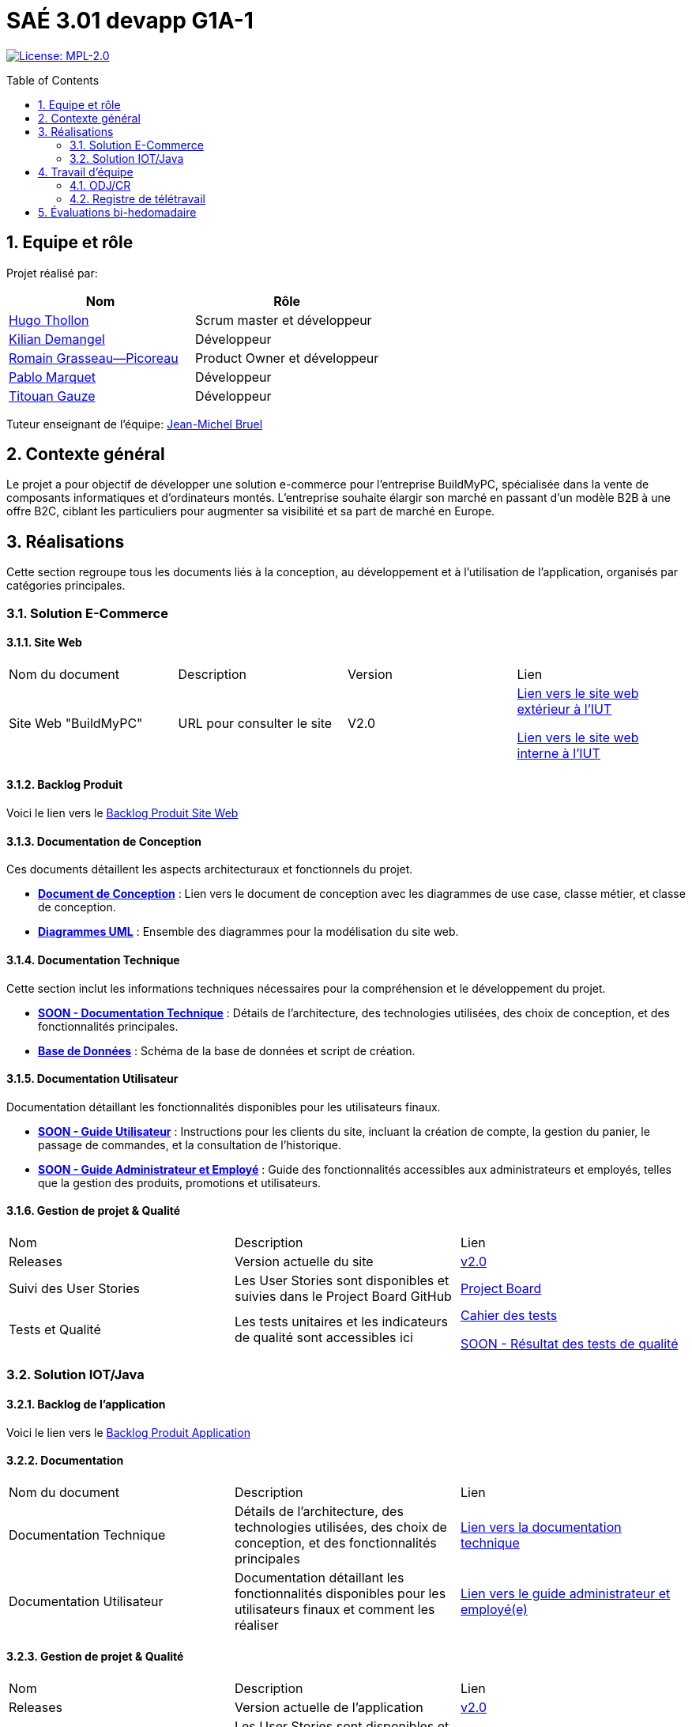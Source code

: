 = SAÉ 3.01 devapp G1A-1
:icons: font
:models: models
:experimental:
:incremental:
:numbered:
:toc: macro
:window: _blank
:correction!:

// Useful definitions
:asciidoc: http://www.methods.co.nz/asciidoc[AsciiDoc]
:icongit: icon:git[]
:git: http://git-scm.com/[{icongit}]
:plantuml: https://plantuml.com/fr/[plantUML]
:vscode: https://code.visualstudio.com/[VS Code]

ifndef::env-github[:icons: font]
// Specific to GitHub
ifdef::env-github[]
:correction:
:!toc-title:
:caution-caption: :fire:
:important-caption: :exclamation:
:note-caption: :paperclip:
:tip-caption: :bulb:
:warning-caption: :warning:
:icongit: Git
endif::[]

// /!\ A MODIFIER !!!
:baseURL: https://github.com/IUT-Blagnac/sae-3-01-devapp-G1A-1

// Tags
image:https://img.shields.io/badge/License-MPL%202.0-brightgreen.svg[License: MPL-2.0, link="https://opensource.org/licenses/MPL-2.0"]
//---------------------------------------------------------------

toc::[]

== Equipe et rôle

Projet réalisé par:

|=== 
| Nom | Rôle 

| https://github.com/HugoTHOLLON[Hugo Thollon] | Scrum master et développeur  
| https://github.com/KilianDemangel[Kilian Demangel] | Développeur  
| https://github.com/RomainGrassaudPicoreau[Romain Grasseau--Picoreau] | Product Owner et développeur  
| https://github.com/ElPoraz[Pablo Marquet] | Développeur  
| https://github.com/titouangauze[Titouan Gauze] | Développeur  
|===


Tuteur enseignant de l'équipe: mailto:jean-michel.bruel@univ-tlse2.fr[Jean-Michel Bruel]

== Contexte général

Le projet a pour objectif de développer une solution e-commerce pour l’entreprise BuildMyPC, spécialisée dans la vente de composants informatiques et d’ordinateurs montés. L’entreprise souhaite élargir son marché en passant d’un modèle B2B à une offre B2C, ciblant les particuliers pour augmenter sa visibilité et sa part de marché en Europe.

== Réalisations 

Cette section regroupe tous les documents liés à la conception, au développement et à l’utilisation de l'application, organisés par catégories principales.

=== Solution E-Commerce

==== Site Web

|===
| Nom du document | Description | Version |  Lien
| Site Web "BuildMyPC" | URL pour consulter le site | V2.0 | http://193.54.227.208/~R2024SAE3007/index.php[Lien vers le site web extérieur à l'IUT]
                                                               
                                                               http://192.168.224.139/~R2024SAE3007/index.php[Lien vers le site web interne à l'IUT]
|===

==== Backlog Produit

Voici le lien vers le https://docs.google.com/document/d/1-Zlu1r8tdu_4MKUdvEXSIp5SxSWzvL6TWAJxxputSHw/edit?usp=sharing[Backlog Produit Site Web]

==== Documentation de Conception

Ces documents détaillent les aspects architecturaux et fonctionnels du projet.

- **link:Documentation/document_conception.adoc[Document de Conception]** : Lien vers le document de conception avec les diagrammes de use case, classe métier, et classe de conception.
- **link:https://github.com/IUT-Blagnac/sae-3-01-devapp-G1A-1/tree/master/Documentation/images/doc_conception[Diagrammes UML]** : Ensemble des diagrammes pour la modélisation du site web.

==== Documentation Technique

Cette section inclut les informations techniques nécessaires pour la compréhension et le développement du projet.

- **link:Documentation/TODO.adoc[SOON - Documentation Technique]** : Détails de l'architecture, des technologies utilisées, des choix de conception, et des fonctionnalités principales.
- **link:https://github.com/IUT-Blagnac/sae-3-01-devapp-G1A-1/tree/master/BD[Base de Données]** : Schéma de la base de données et script de création.
  
==== Documentation Utilisateur

Documentation détaillant les fonctionnalités disponibles pour les utilisateurs finaux.

- **link:Documentation/TODO.adoc[SOON - Guide Utilisateur]** : Instructions pour les clients du site, incluant la création de compte, la gestion du panier, le passage de commandes, et la consultation de l’historique.
- **link:Documentation/TODO.adoc[SOON - Guide Administrateur et Employé]** : Guide des fonctionnalités accessibles aux administrateurs et employés, telles que la gestion des produits, promotions et utilisateurs.

==== Gestion de projet & Qualité

|===
| Nom | Description        |  Lien
| Releases | Version actuelle du site | https://github.com/IUT-Blagnac/sae-3-01-devapp-G1A-1/releases/tag/V2.0[v2.0]
| Suivi des User Stories | Les User Stories sont disponibles et suivies dans le Project Board GitHub | https://github.com/IUT-Blagnac/sae-3-01-devapp-G1A-1/projects?query=is%3Aopen[Project Board]
| Tests et Qualité |Les tests unitaires et les indicateurs de qualité sont accessibles ici | link:Documentation/tests/document_test_web.adoc[Cahier des tests]
                                                                                                              
                                                                                            link:tests/TODO.adoc[SOON - Résultat des tests de qualité]  
|===

=== Solution IOT/Java

==== Backlog de l'application

Voici le lien vers le https://docs.google.com/document/d/1JXWsYDaT89UOSjPgRJJcoX_hJl9s8yGz245gTCCFsdI/edit?usp=sharing[Backlog Produit Application]

==== Documentation

|===
| Nom du document | Description        |  Lien
| Documentation Technique | Détails de l'architecture, des technologies utilisées, des choix de conception, et des fonctionnalités principales | link:Documentation/document_technique_iot.adoc[Lien vers la documentation technique]
| Documentation Utilisateur | Documentation détaillant les fonctionnalités disponibles pour les utilisateurs finaux et comment les réaliser | link:Documentation/document_utilisateur_iot.adoc[Lien vers le guide administrateur et employé(e)]
|===

==== Gestion de projet & Qualité

|===
| Nom | Description        |  Lien
| Releases | Version actuelle de l'application | https://github.com/IUT-Blagnac/sae-3-01-devapp-G1A-1/releases/tag/V2.0[v2.0]
| Suivi des User Stories | Les User Stories sont disponibles et suivies dans le Project Board GitHub | https://github.com/orgs/IUT-Blagnac/projects/292/views/1[Project Board]
| Tests et Qualité |Les tests unitaires sont accessibles ici | link:Documentation/tests/document_test_iot.adoc[Cahier des tests]
|===

== Travail d'équipe

=== ODJ/CR

|===
| Date  |  Lien | retour EP | note/3
| Semaine 45  | https://github.com/IUT-Blagnac/sae-3-01-devapp-G1A-1/blob/master/Communication/Ordre%20du%20jour%20reunion%20du%2008-11-2024.pdf[Lien vers l'ODJ]
              
                https://github.com/IUT-Blagnac/sae-3-01-devapp-G1A-1/blob/master/Communication/Compte%20rendu%20de%20r%C3%A9union%20du%2008-11-2024.pdf[Lien vers le CR]
| | 
| Semaine 47  | https://github.com/IUT-Blagnac/sae-3-01-devapp-G1A-1/blob/master/Communication/Ordre%20du%20jour%20reunion%20du%2019-11-2024.pdf[Lien vers l'ODJ]

                https://github.com/IUT-Blagnac/sae-3-01-devapp-G1A-1/blob/master/Communication/Compte%20rendu%20de%20r%C3%A9union%20du%2019-11-2024.pdf[Lien vers le CR]
| |
| Semaine 48  | https://github.com/IUT-Blagnac/sae-3-01-devapp-G1A-1/blob/master/Communication/Ordre%20du%20jour%20reunion%20du%2025-11-2024.pdf[Lien vers l'ODJ]

                https://github.com/IUT-Blagnac/sae-3-01-devapp-G1A-1/blob/master/Communication/Compte%20rendu%20de%20r%C3%A9union%20du%2025-11-2024.pdf[Lien vers le CR]

                https://github.com/IUT-Blagnac/sae-3-01-devapp-G1A-1/blob/master/Communication/Difficult%C3%A9s%20_%20R%C3%A9ussites%20-%20Semaine%2048.pdf[Lien vers l'analyse]
| Le CR est assez succinct à structurer selon le plan de l'ODJ, préciser les retours client , niveau de satisfaction par ex. J'ai les difficultés mais pas les réussites  ! Pas de retour sur le travail d'équipe, l'organisationnel. Le responsable du prochain CR devrait être indiqué !
| 2
| Semaine 49  | https://github.com/IUT-Blagnac/sae-3-01-devapp-G1A-1/blob/master/Communication/Ordre%20du%20jour%20reunion%20du%2003-12-2024.pdf[Lien vers l'ODJ]

                https://github.com/IUT-Blagnac/sae-3-01-devapp-G1A-1/blob/master/Communication/Compte%20rendu%20de%20r%C3%A9union%20du%2003-12-2024.pdf[Lien vers le CR]
                
                https://github.com/IUT-Blagnac/sae-3-01-devapp-G1A-1/blob/master/Communication/Difficult%C3%A9s%20_%20R%C3%A9ussites%20-%20Semaine%2049.pdf[Lien vers l'analyse]
| ODJ Ok Attention l'analyse doit être incluse dans le CR de la réunion. Il manque les retours réunion clients. Si l'absence des membres à la réunion n'est pas excusée… ils prendront 0/3 sur ce CR de la semaine.  Note appel d'offre : 12,96/20
| 2,24/3
| Semaine 50  | https://github.com/IUT-Blagnac/sae-3-01-devapp-G1A-1/blob/master/Communication/Ordre%20du%20jour%20reunion%20du%2010-12-2024.pdf[Lien vers l'ODJ]

                https://github.com/IUT-Blagnac/sae-3-01-devapp-G1A-1/blob/master/Communication/Compte%20rendu%20de%20r%C3%A9union%20du%2010-12-2024.pdf[Lien vers le CR]
                
                https://github.com/IUT-Blagnac/sae-3-01-devapp-G1A-1/blob/master/Communication/Difficult%C3%A9s%20_%20R%C3%A9ussites%20-%20Semaine%2050.pdf[Lien vers l'analyse]
| 
| 
| Semaine 51  | https://github.com/IUT-Blagnac/sae-3-01-devapp-G1A-1/blob/master/Communication/Ordre%20du%20jour%20reunion%20du%2017-12-2024.pdf[Lien vers l'ODJ]

                https://github.com/IUT-Blagnac/sae-3-01-devapp-G1A-1/blob/master/Communication/Compte%20rendu%20de%20r%C3%A9union%20du%2017-12-2024.pdf[Lien vers le CR]
                
                https://github.com/IUT-Blagnac/sae-3-01-devapp-G1A-1/blob/master/Communication/Difficult%C3%A9s%20_%20R%C3%A9ussites%20-%20Semaine%2051.pdf[Lien vers l'analyse]
| 
| 
|===

=== Registre de télétravail

https://docs.google.com/spreadsheets/d/1_6H4rPvIQ6bIXZPS3Jdd0YjtbRpe2_eXml5OersTU-8/edit?usp=sharing[Lien vers le registre]

== Évaluations bi-hedomadaire

ifdef::env-github[]
image:https://docs.google.com/spreadsheets/d/e/2PACX-1vSACcYeKaH_ims3faegSLAFJ9s5_Kd9Fbyi4ODEb8BTN5OnUXWenVGhlVPo84yQDhTkTj3f9nXiluh1/pubchart?oid=1867508548&format=image[link=https://docs.google.com/spreadsheets/d/e/2PACX-1vSACcYeKaH_ims3faegSLAFJ9s5_Kd9Fbyi4ODEb8BTN5OnUXWenVGhlVPo84yQDhTkTj3f9nXiluh1/pubchart?oid=1867508548&format=image]
endif::[]

ifndef::env-github[]
++++
<iframe width="786" height="430" seamless frameborder="0" scrolling="no" src="https://docs.google.com/spreadsheets/d/e/2PACX-1vSACcYeKaH_ims3faegSLAFJ9s5_Kd9Fbyi4ODEb8BTN5OnUXWenVGhlVPo84yQDhTkTj3f9nXiluh1/pubchart?oid=1867508548&format=image"></iframe>
++++
endif::[]
